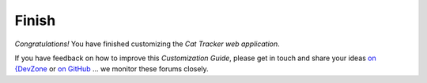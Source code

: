 Finish
######

*Congratulations!* You have finished customizing the *Cat Tracker web application*.

If you have feedback on how to improve this *Customization Guide*, please get in touch and share your ideas `on {DevZone <https://devzone.nordicsemi.com/search?q=nRFAssetTracker#serpsort=date%20desc>`_ or `on GitHub <https://github.com/NordicSemiconductor/asset-tracker-cloud-docs>`_ ... we monitor these forums closely.